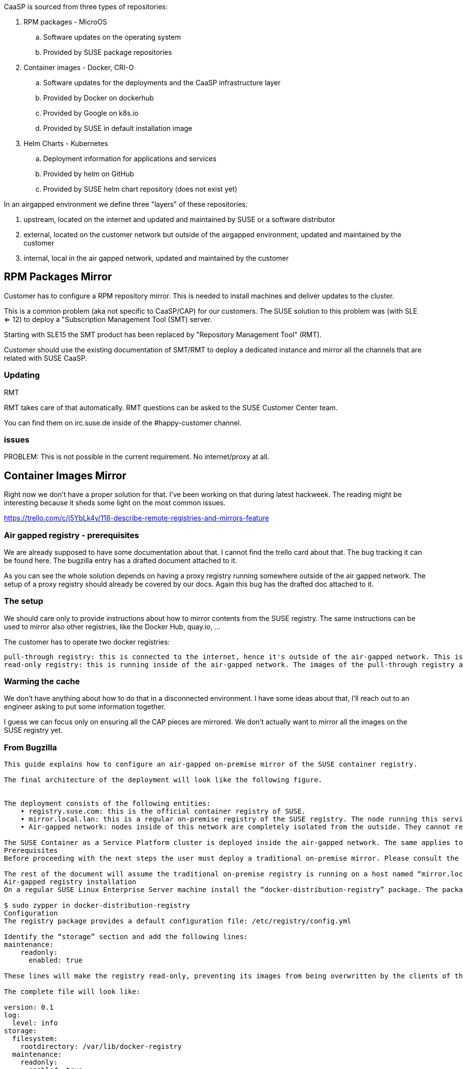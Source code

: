 CaaSP is sourced from three types of repositories:

. RPM packages - MicroOS
.. Software updates on the operating system
.. Provided by SUSE package repositories
. Container images - Docker, CRI-O
.. Software updates for the deployments and the CaaSP infrastructure layer
.. Provided by Docker on dockerhub
.. Provided by Google on k8s.io
.. Provided by SUSE in default installation image
. Helm Charts - Kubernetes
.. Deployment information for applications and services
.. Provided by helm on GitHub
.. Provided by SUSE helm chart repository (does not exist yet)

In an airgapped environment we define three "layers" of these repositories:

. upstream, located on the internet and updated and maintained by SUSE or a software distributor
. external, located on the customer network but outside of the airgapped environment, updated and maintained by the customer
. internal, local in the air gapped network, updated and maintained by the customer

== RPM Packages Mirror

Customer has to configure a RPM repository mirror. This is needed to install
machines and deliver updates to the cluster.

This is a common problem (aka not specific to CaaSP/CAP) for our customers. The
SUSE solution to this problem was (with SLE <= 12) to deploy a
"Subscription Management Tool (SMT) server.

Starting with SLE15 the SMT product has been replaced by
"Repository Management Tool" (RMT).

Customer should use the existing documentation of SMT/RMT to deploy a dedicated
instance and mirror all the channels that are related with SUSE CaaSP.

=== Updating

RMT

RMT takes care of that automatically. RMT questions can be asked to the SUSE Customer Center team.

You can find them on irc.suse.de inside of the #happy-customer channel.

=== issues

PROBLEM: This is not possible in the current requirement. No internet/proxy at all.

== Container Images Mirror

Right now we don't have a proper solution for that. I've been working on that during latest hackweek. The reading might be interesting because it sheds some light on the most common issues.

https://trello.com/c/j5YbLk4y/118-describe-remote-registries-and-mirrors-feature

=== Air gapped registry - prerequisites

We are already supposed to have some documentation about that. I cannot find the trello card about that. The bug tracking it can be found here. The bugzilla entry has a drafted document attached to it.

As you can see the whole solution depends on having a proxy registry running somewhere outside of the air gapped network. The setup of a proxy registry should already be covered by our docs. Again this bug has the drafted doc attached to it.

=== The setup

We should care only to provide instructions about how to mirror contents from the SUSE registry. The same instructions can be used to mirror also other registries, like the Docker Hub, quay.io, ...

The customer has to operate two docker registries:

    pull-through registry: this is connected to the internet, hence it's outside of the air-gapped network. This is used to cache the SUSE images.
    read-only registry: this is running inside of the air-gapped network. The images of the pull-through registry are copied to a USB drive that is then attached to this instance.

=== Warming the cache

We don't have anything about how to do that in a disconnected environment. I have some ideas about that, I'll reach out to an engineer asking to put some information together.

I guess we can focus only on ensuring all the CAP pieces are mirrored. We don't actually want to mirror all the images on the SUSE registry yet.



=== From Bugzilla

----
This guide explains how to configure an air-gapped on-premise mirror of the SUSE container registry.

The final architecture of the deployment will look like the following figure.


The deployment consists of the following entities:
    • registry.suse.com: this is the official container registry of SUSE.
    • mirror.local.lan: this is a regular on-premise registry of the SUSE registry. The node running this service must be able to reach the official SUSE registry.
    • Air-gapped network: nodes inside of this network are completely isolated from the outside. They cannot reach neither the official SUSE registry nor the mirror.local.lan host.

The SUSE Container as a Service Platform cluster is deployed inside the air-gapped network. The same applies to the air-gapped mirror named “mirror.secure.lan”.
Prerequisites
Before proceeding with the next steps the user must deploy a traditional on-premise mirror. Please consult the “how to setup an on-premise mirror of SUSE registry” documentation.

The rest of the document will assume the traditional on-premise registry is running on a host named “mirror.local.lan”.
Air-gapped registry installation
On a regular SUSE Linux Enterprise Server machine install the “docker-distribution-registry” package. The package is available inside of the containers module:

$ sudo zypper in docker-distribution-registry
Configuration
The registry package provides a default configuration file: /etc/registry/config.yml

Identify the “storage” section and add the following lines:
maintenance:
    readonly:
      enabled: true

These lines will make the registry read-only, preventing its images from being overwritten by the clients of the air-gapped network.

The complete file will look like:

version: 0.1
log:
  level: info
storage:
  filesystem:
    rootdirectory: /var/lib/docker-registry
  maintenance:
    readonly:
      enabled: true
http:
  addr: 0.0.0.0:5000

Now start the registry service and enable it at boot time:
sudo systemctl enable --now registry.service

Note well: the default configuration is not using certificates to secure the communication between this registry and all the nodes communicating with it. Also there is no authentication and authorization in place.
For production usage it’s recommended to deploy the registry using tls certificates and implement authentication and authorization by deploying a Portus instance.

Note well: do not add the “proxy” section like in a traditional on-premise mirror. This is not needed and would cause the registry service to refuse to start. There would be an error at start time caused by the node not being able to connect to the remote registry.
Synchronizing contents
This procedure illustrates how to synchronize the air-gapped registry with the traditional on-premise one.

    1. Attach an external hard drive to “mirror.local.lan” and copy all the contents of “/var/lib/docker-registry” to it:

sudo rsync -aP --delete /var/lib/docker-registry /mnt/usbdisk

    2. Attach the external hard drive to “mirror.secure.lan” and import the contents into the registry:

sudo rsync -aP --delete /mnt/usbdisk/docker-registry/ /var/lib/docker-registry/

Additional security steps can be introduced between step #1 and #2; for example scanning the exported data using corporate tools before introducing them inside of the air-gapped network.

Note well: it’s not needed to stop the registry services while doing the backup and restore procedures.

Using the mirror
Using the air-gapped mirror works exactly like using a traditional on-premise mirror. Please refer to SUSE Container as Service Platform documentation to configure your cluster to take advantage of this air-gapped mirror.

Nothing has to be changed inside of Dockerfile(s), Kubernetes manifest files, Helm charts, custom scripts, etc. All the images with a prefix “registry.suse.com/” will be automatically pulled from this air-gapped mirror.

The mirror is read-only and can serve only the images that were previously cached by the regular on-premise mirror.
----

== Helm Charts Mirror

The customer has to run a simple web server (nginx, apache, whatever can serve static files) that serves a copy SUSE's helm charts.

All our helm charts can be downloaded in this way:

----
mkdir suse-charts && cd suse-charts
curl -O https://kubernetes-charts.suse.com/index.yaml
grep https index.yaml | awk {'print $2'} | xargs -d "\n" -i curl -O {}
----

Then add the packages to the webserver.
Add the webserver as a repo to helm on the admin node.

https://docs.helm.sh/helm/#helm-repo-add


== Deployment of CaaSP in an airgapped environment

=== Using the ISO

From YaST register the node against the RMT server. This will ensure the final node zypper repositories are pointed against RMT, moreover all the available updates are going to be installed (-> no need to run a transactional-update right after the installation -> way faster).

=== Using AutoYast

Ensure the admin node is registered against RMT, that will ensure the nodes are provisioned by AutoYaST are:

Registered against RMT too
Have all the updates applied

=== Using a prebuilt image (eg: KVM, Xen)

The node has to be registered against RMT. This should be done in the same way
as a regular SLE machine: via SUSEConnect.

=== Existing unregistered running node

Again, they should be using SUSEConnect.

.manual
----
clientSetup4SMT.sh --host <smt-server> --fingerprint "<fingerprint of the certificate>" --yes --regcert http://<smt-server>/smt.crt

The tool can be found at /srv/www/htdocs/repo/tools/clientSetup4SMT.sh on the SMT server.
The fingerprint can be found with "openssl x509 -noout -in /srv/www/htdocs/smt.crt -fingerprint -sha1" on the SMT server.
----

.cloud-init
----
runcmd:
    - /usr/bin/SUSEConnect -r "product_key"
----
